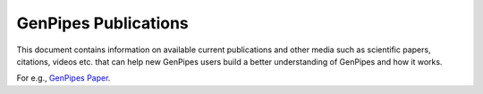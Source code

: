 .. _docs_publications:

GenPipes Publications
======================

This document contains information on available current publications and other media such as scientific papers, citations, videos etc. that can help new GenPipes users build a better understanding of GenPipes and how it works.

For e.g., `GenPipes Paper <https://www.biorxiv.org/content/biorxiv/early/2018/11/01/459552.full.pdf>`_.
